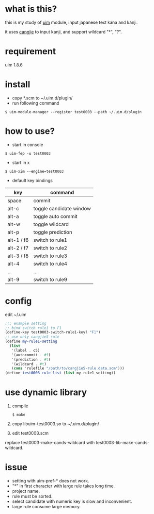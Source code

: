 
* what is this?

this is my study of [[https://github.com/uim/uim][uim]] module, input japanese text kana and kanji.

it uses [[https://en.wikipedia.org/wiki/Cangjie_input_method][cangjie]] to input kanji, and support wildcard "*", "?".

* requirement

uim 1.8.6

* install

- copy *.scm to ~/.uim.d/plugin/
- run following command

#+BEGIN_SRC
$ uim-module-manager --register test0003 --path ~/.uim.d/plugin
#+END_SRC

* how to use?

- start in console
#+BEGIN_SRC
$ uim-fep -u test0003
#+END_SRC

- start in x
#+BEGIN_SRC
$ uim-xim --engine=test0003
#+END_SRC

- default key bindings

| key        | command                 |
|------------+-------------------------|
| space      | commit                  |
| alt-c      | toggle candidate window |
| alt-a      | toggle auto commit      |
| alt-w      | toggle wildcard         |
| alt-p      | toggle prediction       |
| alt-1 / f6 | switch to rule1         |
| alt-2 / f7 | switch to rule2         |
| alt-3 / f8 | switch to rule3         |
| alt-4      | switch to rule4         |
| ...        | ...                     |
| alt-9      | switch to rule9         |

* config

edit ~/.uim

#+BEGIN_SRC scheme
;;; example setting
;; bind switch rule1 to F1
(define-key test0003-switch-rule1-key? "F1")
;; use only cangjie5 rule
(define my-rule1-setting
  (list
   '(label . c5)
   '(autocommit . #f)
   '(prediction . #t)
   '(wildcard . #t)
   (cons 'rulefile "/path/to/cangjie5-rule.data.scm")))
(define test0003-rule-list (list my-rule1-setting))
#+END_SRC

* use dynamic library

1. compile
  #+BEGIN_SRC
  $ make
  #+END_SRC

2. copy libuim-test0003.so to ~/.uim.d/plugin/

3. edit test0003.scm
replace test0003-make-cands-wildcard with test0003-lib-make-cands-wildcard.

* issue

- setting with uim-pref-* does not work.
- "*" in first character with large rule takes long time.
- project name.
- rule must be sorted.
- select candidate with numeric key is slow and inconvenient.
- large rule consume large memory.
